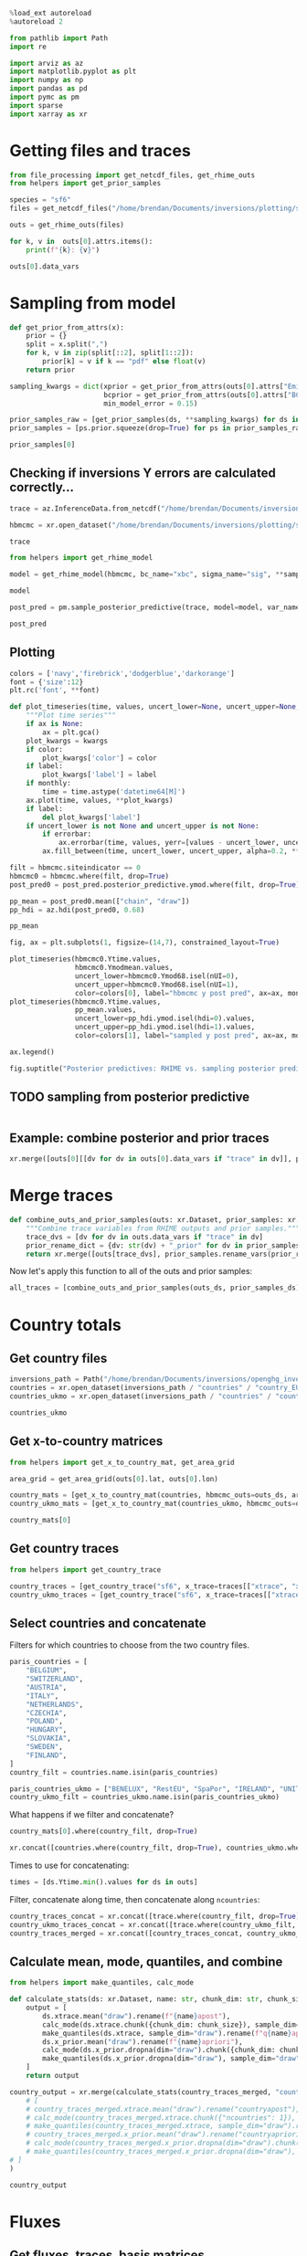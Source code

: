 #+property: header-args:jupyter-python :kernel pymc_venv :session py

#+BEGIN_SRC jupyter-python
  %load_ext autoreload
  %autoreload 2
#+END_SRC

#+RESULTS:

#+begin_src jupyter-python :tangle final1.py
from pathlib import Path
import re

import arviz as az
import matplotlib.pyplot as plt
import numpy as np
import pandas as pd
import pymc as pm
import sparse
import xarray as xr
#+end_src

#+RESULTS:

* Getting files and traces
  :PROPERTIES:
  :CUSTOM_ID: getting-files-and-traces
  :END:

#+BEGIN_SRC jupyter-python :tangle final1.py
  from file_processing import get_netcdf_files, get_rhime_outs
  from helpers import get_prior_samples
#+END_SRC

#+RESULTS:


#+BEGIN_SRC jupyter-python :tangle final1.py
  species = "sf6"
  files = get_netcdf_files("/home/brendan/Documents/inversions/plotting/sf6_best", filename_search="SF6")
#+END_SRC

#+RESULTS:

#+begin_src jupyter-python :tangle final1.py
  outs = get_rhime_outs(files)
#+end_src
#+RESULTS:


#+BEGIN_SRC jupyter-python
for k, v in  outs[0].attrs.items():
    print(f"{k}: {v}")
#+END_SRC

#+RESULTS:
#+begin_example
Start date: 2020-06-01
End date: 2020-07-01
Latent sampler: mc.nuts.NUTS
Hyper sampler: licer.Slice o
Burn in: 10000
Tuning steps: 10000
Number of chains: 4
Error for each site: True
Emissions Prior: pdf,truncatednormal,mu,-1706.68549918,sigma,41.34586525,lower,0.0
Model error Prior: pdf,uniform,lower,0.1,upper,1.0
BCs Prior: pdf,truncatednormal,mu,1.0,sigma,0.03,lower,0.0
Creator: bm13805
Date created: 2024-01-09 10:33:53.036470
Convergence: Passed
Repository version:
#+end_example

#+begin_src jupyter-python
outs[0].data_vars
#+end_src

#+RESULTS:
#+begin_example
Data variables:
    Yobs               (nmeasure) float64 10.39 10.4 10.37 ... 10.52 10.45 10.47
    Yerror             (nmeasure) float64 0.01388 0.01388 ... 0.01196 0.01196
    Ytime              (nmeasure) datetime64[ns] ...
    Yapriori           (nmeasure) float64 ...
    Ymodmean           (nmeasure) float64 ...
    Ymodmedian         (nmeasure) float64 ...
    Ymodmode           (nmeasure) float64 ...
    Yoffmean           (nmeasure) float64 ...
    Yoffmedian         (nmeasure) float64 ...
    Yoffmode           (nmeasure) float64 ...
    YaprioriBC         (nmeasure) float64 ...
    YmodmeanBC         (nmeasure) float64 ...
    YmodmedianBC       (nmeasure) float64 ...
    YmodmodeBC         (nmeasure) float64 ...
    xtrace             (draw, nparam) float64 0.3304 2.478 ... 0.002075 0.8178
    bctrace            (draw, nBC) float64 0.9928 0.9858 0.9933 ... 0.9948 1.01
    sigtrace           (draw, nsigma_site, nsigma_time) float64 0.7495 ... 0....
    siteindicator      (nmeasure) float64 0.0 0.0 0.0 0.0 ... 7.0 7.0 7.0 7.0
    sigmafreqindex     (nmeasure) int64 0 0 0 0 0 0 0 0 0 ... 2 2 2 2 2 2 2 3 3
    sitenames          (nsite) <U3 ...
    sitelons           (nsite) float64 ...
    sitelats           (nsite) float64 ...
    fluxapriori        (lat, lon) float32 ...
    fluxmode           (lat, lon) float64 ...
    scalingmean        (lat, lon) float64 ...
    scalingmode        (lat, lon) float64 ...
    basisfunctions     (lat, lon) float64 ...
    countrymean        (countrynames) float64 ...
    countrymedian      (countrynames) float64 ...
    countrymode        (countrynames) float64 ...
    countrysd          (countrynames) float64 ...
    countryapriori     (countrynames) float64 ...
    countrydefinition  (lat, lon) int32 ...
    xsensitivity       (nmeasure, nparam) float64 0.0001285 ... 9.856e-06
    bcsensitivity      (nmeasure, nBC) float64 1.391 0.0 0.0 ... 0.0 0.0 7.803
#+end_example

* Sampling from model

#+BEGIN_SRC jupyter-python :tangle final1.py
  def get_prior_from_attrs(x):
      prior = {}
      split = x.split(",")
      for k, v in zip(split[::2], split[1::2]):
          prior[k] = v if k == "pdf" else float(v)
      return prior
#+END_SRC

#+RESULTS:

#+BEGIN_SRC jupyter-python :tangle final1.py
  sampling_kwargs = dict(xprior = get_prior_from_attrs(outs[0].attrs["Emissions Prior"]),
                         bcprior = get_prior_from_attrs(outs[0].attrs["BCs Prior"]),
                         min_model_error = 0.15)
#+END_SRC

#+RESULTS:

#+BEGIN_SRC jupyter-python :async yes :tangle final1.py
  prior_samples_raw = [get_prior_samples(ds, **sampling_kwargs) for ds in outs]
  prior_samples = [ps.prior.squeeze(drop=True) for ps in prior_samples_raw]
#+END_SRC

#+RESULTS:
#+begin_example
Sampling: [bc, sigma, x, ymod, ymodbc]
Sampling: [bc, sigma, x, ymod, ymodbc]
Sampling: [bc, sigma, x, ymod, ymodbc]
Sampling: [bc, sigma, x, ymod, ymodbc]
Sampling: [bc, sigma, x, ymod, ymodbc]
Sampling: [bc, sigma, x, ymod, ymodbc]
Sampling: [bc, sigma, x, ymod, ymodbc]
Sampling: [bc, sigma, x, ymod, ymodbc]
Sampling: [bc, sigma, x, ymod, ymodbc]
Sampling: [bc, sigma, x, ymod, ymodbc]
Sampling: [bc, sigma, x, ymod, ymodbc]
#+end_example

#+BEGIN_SRC jupyter-python
  prior_samples[0]
#+END_SRC

#+RESULTS:
#+begin_example
<xarray.Dataset>
Dimensions:      (draw: 1000, nparam: 97, nmeasure: 877, nBC: 16,
                  nsigma_site: 8, nsigma_time: 4)
Coordinates:
  ,* draw         (draw) int64 0 1 2 3 4 5 6 7 ... 993 994 995 996 997 998 999
  ,* nparam       (nparam) int64 0 1 2 3 4 5 6 7 8 ... 88 89 90 91 92 93 94 95 96
  ,* nmeasure     (nmeasure) int64 0 1 2 3 4 5 6 ... 870 871 872 873 874 875 876
  ,* nBC          (nBC) int64 0 1 2 3 4 5 6 7 8 9 10 11 12 13 14 15
  ,* nsigma_site  (nsigma_site) int64 0 1 2 3 4 5 6 7
  ,* nsigma_time  (nsigma_time) int64 0 1 2 3
Data variables:
    x            (draw, nparam) float64 0.2698 0.2837 0.7137 ... 0.5792 0.826
    ymod         (draw, nmeasure) float64 10.13 9.938 10.19 ... 10.43 10.02
    bc           (draw, nBC) float64 1.024 0.9837 1.02 ... 0.9767 1.001 0.9635
    sigma        (draw, nsigma_site, nsigma_time) float64 0.706 0.26 ... 0.859
    ymodbc       (draw, nmeasure) float64 10.16 10.15 10.21 ... 9.846 10.18
Attributes:
    created_at:                 2024-01-22T09:34:58.660486
    arviz_version:              0.16.1
    inference_library:          pymc
    inference_library_version:  5.10.0
#+end_example


** Checking if inversions Y errors are calculated correctly...
  :PROPERTIES:
  :CUSTOM_ID: checking-if-inversions-y-errors-are-calculated-correctly
  :END:

#+BEGIN_SRC jupyter-python
  trace = az.InferenceData.from_netcdf("/home/brendan/Documents/inversions/plotting/sf6_best/trace_hbmcmc_output_2020-06-01.nc")
#+END_SRC

#+RESULTS:

#+BEGIN_SRC jupyter-python
  hbmcmc = xr.open_dataset("/home/brendan/Documents/inversions/plotting/sf6_best/SF6_EUROPE_hbmcmc_output_2020-06-01.nc")
#+END_SRC

#+RESULTS:

#+BEGIN_SRC jupyter-python
  trace
#+END_SRC

#+RESULTS:
: Inference data with groups:
: 	> posterior
: 	> log_likelihood
: 	> sample_stats
: 	> observed_data

#+BEGIN_SRC jupyter-python
  from helpers import get_rhime_model
#+END_SRC

#+RESULTS:

#+BEGIN_SRC jupyter-python
  model = get_rhime_model(hbmcmc, bc_name="xbc", sigma_name="sig", **sampling_kwargs)
#+END_SRC

#+RESULTS:

#+BEGIN_SRC jupyter-python
  model
#+END_SRC

#+RESULTS:
#+begin_export latex
$$
            \begin{array}{rcl}
            \text{x} &\sim & \operatorname{TruncatedNormal}(-1.71e+03,~41.3,~0,~inf)\\\text{xbc} &\sim & \operatorname{TruncatedNormal}(1,~0.03,~0,~inf)\\\text{sig} &\sim & \operatorname{Uniform}(0.1,~1)\\\text{ymodbc} &\sim & \operatorname{Normal}(f(\text{xbc}),~f(\text{sig},~\text{x}))\\\text{ymod} &\sim & \operatorname{Normal}(f(\text{x},~\text{xbc}),~f(\text{sig},~\text{x}))
            \end{array}
            $$
#+end_export


#+BEGIN_SRC jupyter-python :async yes
  post_pred = pm.sample_posterior_predictive(trace, model=model, var_names=["ymodbc", "ymod"])
#+END_SRC

#+RESULTS:
:RESULTS:
: Sampling: [ymod, ymodbc]
: <IPython.core.display.HTML object>
: <IPython.core.display.HTML object>
:END:

#+BEGIN_SRC jupyter-python
  post_pred
#+END_SRC

#+RESULTS:
: Inference data with groups:
: 	> posterior_predictive

** Plotting
   :PROPERTIES:
   :CUSTOM_ID: plotting
   :END:

#+BEGIN_SRC jupyter-python
  colors = ['navy','firebrick','dodgerblue','darkorange']
  font = {'size':12}
  plt.rc('font', **font)
#+END_SRC

#+RESULTS:

#+BEGIN_SRC jupyter-python
  def plot_timeseries(time, values, uncert_lower=None, uncert_upper=None, color=None, label=None, ax=None, monthly=True, errorbar=True, **kwargs):
      """Plot time series"""
      if ax is None:
          ax = plt.gca()
      plot_kwargs = kwargs
      if color:
          plot_kwargs['color'] = color
      if label:
          plot_kwargs['label'] = label
      if monthly:
          time = time.astype('datetime64[M]')
      ax.plot(time, values, **plot_kwargs)
      if label:
          del plot_kwargs['label']
      if uncert_lower is not None and uncert_upper is not None:
          if errorbar:
              ax.errorbar(time, values, yerr=[values - uncert_lower, uncert_upper - values], marker='o', alpha=0.6, **plot_kwargs)
          ax.fill_between(time, uncert_lower, uncert_upper, alpha=0.2, **plot_kwargs)
#+END_SRC

#+RESULTS:

#+BEGIN_SRC jupyter-python
  filt = hbmcmc.siteindicator == 0
  hbmcmc0 = hbmcmc.where(filt, drop=True)
  post_pred0 = post_pred.posterior_predictive.ymod.where(filt, drop=True)
#+END_SRC

#+RESULTS:

#+BEGIN_SRC jupyter-python
  pp_mean = post_pred0.mean(["chain", "draw"])
  pp_hdi = az.hdi(post_pred0, 0.68)
#+END_SRC

#+RESULTS:

#+BEGIN_SRC jupyter-python
  pp_mean
#+END_SRC

#+RESULTS:
#+begin_example
<xarray.DataArray 'ymod' (nmeasure: 180)>
array([10.42254861, 10.43379036, 10.43020523, 10.43241513, 10.42616951,
       10.41934813, 10.41899307, 10.42727969, 10.46678644, 10.44538824,
       10.45249775, 10.44319071, 10.44459472, 10.4509421 , 10.4308287 ,
       10.42625893, 10.42749069, 10.42692864, 10.44163816, 10.43398267,
       10.43363096, 10.44008081, 10.44105546, 10.43027318, 10.43252076,
       10.43567825, 10.42932216, 10.43207578, 10.43377744, 10.43396595,
       10.43572657, 10.43393851, 10.44230718, 10.44040444, 10.43734199,
       10.42891949, 10.42747058, 10.45725672, 10.43619904, 10.43564415,
       10.43448175, 10.43445229, 10.4333969 , 10.46414208, 10.4371541 ,
       10.43709024, 10.44144245, 10.42754776, 10.42865415, 10.43603475,
       10.43873128, 10.45407569, 10.47854705, 10.47564972, 10.46622215,
       10.4506168 , 10.459006  , 10.46461614, 10.46430858, 10.43298232,
       10.42129509, 10.42957069, 10.4300716 , 10.43837966, 10.44769284,
       10.45468273, 10.44908527, 10.44884619, 10.462096  , 10.46040144,
       10.45618084, 10.53564069, 10.69182477, 10.70608538, 10.7091179 ,
       10.60603162, 10.61072666, 10.6045714 , 10.5387145 , 10.55461373,
       10.62724583, 10.6322111 , 10.62017127, 10.61584488, 10.59434896,
       10.60155535, 10.62865679, 10.60463518, 10.54704447, 10.53470192,
       10.53209276, 10.53874986, 10.56262081, 10.5330626 , 10.50951979,
       10.4908203 , 10.50336947, 10.51860209, 10.50829289, 10.50985262,
       10.49464768, 10.48931692, 10.4933549 , 10.49157322, 10.4665395 ,
       10.46860347, 10.48653176, 10.51191951, 10.52597323, 10.53751073,
       10.54473716, 10.5547454 , 10.50545231, 10.48012788, 10.4773272 ,
       10.4833808 , 10.47216384, 10.49032321, 10.49453751, 10.5049127 ,
       10.52935503, 10.49681638, 10.48055419, 10.4663577 , 10.45928109,
       10.45803309, 10.45861323, 10.48281064, 10.47687809, 10.47479184,
       10.48172136, 10.4842709 , 10.48675755, 10.49829732, 10.4946354 ,
       10.48682464, 10.50431225, 10.50433925, 10.50724336, 10.52526323,
       10.53081989, 10.52927331, 10.57482366, 10.59899635, 10.5161965 ,
       10.50967829, 10.51547648, 10.58352713, 10.66275829, 10.6615505 ,
       10.67556385, 10.68133379, 10.67446453, 10.68224354, 10.62975786,
       10.59133363, 10.47750268, 10.49888259, 10.48546821, 10.48165904,
       10.45973408, 10.46228844, 10.47787085, 10.48796482, 10.49013635,
       10.4851585 , 10.47274651, 10.46919343, 10.47276421, 10.46229211,
       10.45813124, 10.46353432, 10.47256112, 10.48057001, 10.49302762,
       10.49643703, 10.48277598, 10.47179261, 10.47057853, 10.46123437])
Coordinates:
  ,* nmeasure    (nmeasure) int64 0 1 2 3 4 5 6 7 ... 173 174 175 176 177 178 179
    measurenum  (nmeasure) int64 0 1 2 3 4 5 6 7 ... 173 174 175 176 177 178 179
#+end_example

#+BEGIN_SRC jupyter-python
  fig, ax = plt.subplots(1, figsize=(14,7), constrained_layout=True)

  plot_timeseries(hbmcmc0.Ytime.values,
                  hbmcmc0.Ymodmean.values,
                  uncert_lower=hbmcmc0.Ymod68.isel(nUI=0),
                  uncert_upper=hbmcmc0.Ymod68.isel(nUI=1),
                  color=colors[0], label="hbmcmc y post pred", ax=ax, monthly=False, errorbar=False)
  plot_timeseries(hbmcmc0.Ytime.values,
                  pp_mean.values,
                  uncert_lower=pp_hdi.ymod.isel(hdi=0).values,
                  uncert_upper=pp_hdi.ymod.isel(hdi=1).values,
                  color=colors[1], label="sampled y post pred", ax=ax, monthly=False, errorbar=False)
                          
  ax.legend()

  fig.suptitle("Posterior predictives: RHIME vs. sampling posterior predictive")
#+END_SRC

#+RESULTS:
:RESULTS:
: Text(0.5, 0.98, 'Posterior predictives: RHIME vs. sampling posterior predictive')
[[file:./.ob-jupyter/dd377902496beb390157665ddeaedcec22630bbb.png]]
:END:

** TODO sampling from posterior predictive
#+begin_src jupyter-python

#+end_src
** Example: combine posterior and prior traces

#+begin_src jupyter-python
xr.merge([outs[0][[dv for dv in outs[0].data_vars if "trace" in dv]], prior_samples[0].rename_vars({dv: str(dv) + "_prior" for dv in prior_samples[0].data_vars})])
#+end_src

#+RESULTS:
#+begin_example
<xarray.Dataset>
Dimensions:       (draw: 10000, nBC: 16, nsigma_time: 4, nsigma_site: 8,
                   nparam: 97, nmeasure: 877)
Coordinates:
  ,* draw          (draw) int64 0 1 2 3 4 5 6 ... 9994 9995 9996 9997 9998 9999
  ,* nBC           (nBC) int64 0 1 2 3 4 5 6 7 8 9 10 11 12 13 14 15
  ,* nsigma_time   (nsigma_time) int64 0 1 2 3
  ,* nsigma_site   (nsigma_site) int64 0 1 2 3 4 5 6 7
  ,* nparam        (nparam) int64 0 1 2 3 4 5 6 7 8 ... 89 90 91 92 93 94 95 96
  ,* nmeasure      (nmeasure) int64 0 1 2 3 4 5 6 ... 870 871 872 873 874 875 876
Data variables:
    xtrace        (draw, nparam) float64 ...
    bctrace       (draw, nBC) float64 ...
    sigtrace      (draw, nsigma_site, nsigma_time) float64 ...
    x_prior       (draw, nparam) float64 0.2698 0.2837 0.7137 ... nan nan nan
    ymod_prior    (draw, nmeasure) float64 10.13 9.938 10.19 ... nan nan nan
    bc_prior      (draw, nBC) float64 1.024 0.9837 1.02 1.046 ... nan nan nan
    sigma_prior   (draw, nsigma_site, nsigma_time) float64 0.706 0.26 ... nan
    ymodbc_prior  (draw, nmeasure) float64 10.16 10.15 10.21 ... nan nan nan
Attributes: (12/15)
    Start date:           2020-06-01
    End date:             2020-07-01
    Latent sampler:       mc.nuts.NUTS
    Hyper sampler:        licer.Slice o
    Burn in:              10000
    Tuning steps:         10000
    ...                   ...
    Model error Prior:    pdf,uniform,lower,0.1,upper,1.0
    BCs Prior:            pdf,truncatednormal,mu,1.0,sigma,0.03,lower,0.0
    Creator:              bm13805
    Date created:         2024-01-09 10:33:53.036470
    Convergence:          Passed
    Repository version:
#+end_example

* Merge traces
#+begin_src jupyter-python :tangle final1.py
def combine_outs_and_prior_samples(outs: xr.Dataset, prior_samples: xr.Dataset) -> xr.Dataset:
    """Combine trace variables from RHIME outputs and prior samples."""
    trace_dvs = [dv for dv in outs.data_vars if "trace" in dv]
    prior_rename_dict = {dv: str(dv) + "_prior" for dv in prior_samples.data_vars}
    return xr.merge([outs[trace_dvs], prior_samples.rename_vars(prior_rename_dict)])
#+end_src

#+RESULTS:
NOTE: there are far more samples in the RHIME output traces, so this might use more memory than necessary...


Now let's apply this function to all of the outs and prior samples:
#+begin_src jupyter-python :tangle final1.py
all_traces = [combine_outs_and_prior_samples(outs_ds, prior_samples_ds) for outs_ds, prior_samples_ds in zip(outs, prior_samples)]
#+end_src

#+RESULTS:

* Country totals

** Get country files
#+begin_src jupyter-python :tangle final1.py
inversions_path = Path("/home/brendan/Documents/inversions/openghg_inversions/")
countries = xr.open_dataset(inversions_path / "countries" / "country_EUROPE.nc")
countries_ukmo = xr.open_dataset(inversions_path / "countries" / "country-ukmo_EUROPE.nc")
#+end_src

#+RESULTS:

#+begin_src jupyter-python
countries_ukmo
#+end_src

#+RESULTS:
: <xarray.Dataset>
: Dimensions:  (lon: 391, lat: 293, ncountries: 20)
: Coordinates:
:   * lon      (lon) float32 -97.9 -97.55 -97.2 -96.84 ... 38.32 38.68 39.03 39.38
:   * lat      (lat) float32 10.73 10.96 11.2 11.43 ... 78.36 78.59 78.82 79.06
: Dimensions without coordinates: ncountries
: Data variables:
:     name     (ncountries) <U14 ...
:     country  (lat, lon) int32 ...

** Get x-to-country matrices
#+begin_src jupyter-python :async yes :tangle final1.py
from helpers import get_x_to_country_mat, get_area_grid

area_grid = get_area_grid(outs[0].lat, outs[0].lon)

country_mats = [get_x_to_country_mat(countries, hbmcmc_outs=outs_ds, area_grid=area_grid, basis_cat_dim="nparam") for outs_ds in outs]
country_ukmo_mats = [get_x_to_country_mat(countries_ukmo, hbmcmc_outs=outs_ds, area_grid=area_grid, basis_cat_dim="nparam") for outs_ds in outs]
#+end_src

#+RESULTS:

#+begin_src jupyter-python
country_mats[0]
#+end_src

#+RESULTS:
#+begin_example
<xarray.DataArray (ncountries: 104, nparam: 97)>
array([[1.26864295e-03, 1.66419634e-03, 0.00000000e+00, ...,
        5.31429429e-04, 1.33350244e-04, 9.77955867e-05],
       [3.06981430e-04, 0.00000000e+00, 0.00000000e+00, ...,
        0.00000000e+00, 0.00000000e+00, 0.00000000e+00],
       [0.00000000e+00, 0.00000000e+00, 0.00000000e+00, ...,
        0.00000000e+00, 0.00000000e+00, 0.00000000e+00],
       ...,
       [0.00000000e+00, 0.00000000e+00, 0.00000000e+00, ...,
        0.00000000e+00, 0.00000000e+00, 0.00000000e+00],
       [0.00000000e+00, 0.00000000e+00, 0.00000000e+00, ...,
        0.00000000e+00, 0.00000000e+00, 0.00000000e+00],
       [0.00000000e+00, 0.00000000e+00, 0.00000000e+00, ...,
        0.00000000e+00, 0.00000000e+00, 0.00000000e+00]])
Coordinates:
    country  (ncountries) <U52 'OCEAN' 'VENEZUELA' ... 'ALGERIA' 'ALBANIA'
  ,* nparam   (nparam) int64 0 1 2 3 4 5 6 7 8 9 ... 88 89 90 91 92 93 94 95 96
Dimensions without coordinates: ncountries
#+end_example

** Get country traces
#+begin_src jupyter-python :async yes :tangle final1.py
from helpers import get_country_trace

country_traces = [get_country_trace("sf6", x_trace=traces[["xtrace", "x_prior"]], x_to_country=mat) for traces, mat in zip(all_traces, country_mats)]
country_ukmo_traces = [get_country_trace("sf6", x_trace=traces[["xtrace", "x_prior"]], x_to_country=mat) for traces, mat in zip(all_traces, country_ukmo_mats)]
#+end_src

#+RESULTS:
:RESULTS:
# [goto error]
: ---------------------------------------------------------------------------
: NameError                                 Traceback (most recent call last)
: Cell In[62], line 3
:       1 from helpers import get_country_trace
: ----> 3 country_traces = [get_country_trace("sf6", x_trace=traces[["xtrace", "x_prior"]], x_to_country=mat) for traces, mat in zip(all_traces, country_mats)]
:       4 country_ukmo_traces = [get_country_trace("sf6", x_trace=traces[["xtrace", "x_prior"]], x_to_country=mat) for traces, mat in zip(all_traces, country_ukmo_mats)]
:
: NameError: name 'all_traces' is not defined
:END:

** Select countries and concatenate
Filters for which countries to choose from the two country files.
#+begin_src jupyter-python :tangle final1.py
paris_countries = [
    "BELGIUM",
    "SWITZERLAND",
    "AUSTRIA",
    "ITALY",
    "NETHERLANDS",
    "CZECHIA",
    "POLAND",
    "HUNGARY",
    "SLOVAKIA",
    "SWEDEN",
    "FINLAND",
]
country_filt = countries.name.isin(paris_countries)

paris_countries_ukmo = ["BENELUX", "RestEU", "SpaPor", "IRELAND", "UNITED KINGDOM", "FRANCE", "GERMANY", "DENMARK", "NORWAY"]
country_ukmo_filt = countries_ukmo.name.isin(paris_countries_ukmo)
#+end_src

#+RESULTS:

What happens if we filter and concatenate?

#+begin_src jupyter-python
country_mats[0].where(country_filt, drop=True)
#+end_src

#+RESULTS:
#+begin_example
<xarray.DataArray (ncountries: 11, nparam: 97)>
array([[0.00000000e+00, 0.00000000e+00, 0.00000000e+00, ...,
        0.00000000e+00, 0.00000000e+00, 0.00000000e+00],
       [0.00000000e+00, 0.00000000e+00, 0.00000000e+00, ...,
        0.00000000e+00, 0.00000000e+00, 3.02281239e-05],
       [0.00000000e+00, 0.00000000e+00, 0.00000000e+00, ...,
        0.00000000e+00, 0.00000000e+00, 0.00000000e+00],
       ...,
       [0.00000000e+00, 0.00000000e+00, 0.00000000e+00, ...,
        0.00000000e+00, 0.00000000e+00, 0.00000000e+00],
       [0.00000000e+00, 0.00000000e+00, 0.00000000e+00, ...,
        0.00000000e+00, 0.00000000e+00, 0.00000000e+00],
       [0.00000000e+00, 0.00000000e+00, 0.00000000e+00, ...,
        0.00000000e+00, 0.00000000e+00, 0.00000000e+00]])
Coordinates:
    country  (ncountries) <U52 'SWITZERLAND' 'SWEDEN' ... 'BELGIUM' 'AUSTRIA'
  ,* nparam   (nparam) int64 0 1 2 3 4 5 6 7 8 9 ... 88 89 90 91 92 93 94 95 96
Dimensions without coordinates: ncountries
#+end_example

#+begin_src jupyter-python
xr.concat([countries.where(country_filt, drop=True), countries_ukmo.where(country_ukmo_filt, drop=True)], dim="ncountries")
#+end_src

#+RESULTS:
#+begin_example
<xarray.Dataset>
Dimensions:  (lat: 293, lon: 391, ncountries: 20)
Coordinates:
  ,* lat      (lat) float32 10.73 10.96 11.2 11.43 ... 78.36 78.59 78.82 79.06
  ,* lon      (lon) float32 -97.9 -97.55 -97.2 -96.84 ... 38.32 38.68 39.03 39.38
Dimensions without coordinates: ncountries
Data variables:
    country  (lat, lon, ncountries) float64 0.0 0.0 0.0 0.0 ... 0.0 0.0 0.0 0.0
    name     (ncountries) object 'SWITZERLAND' 'SWEDEN' ... 'UNITED KINGDOM'
Attributes:
    title:     Grid of country extent across EUROPE domain
    author:    File created by ag12733
    database:  Natural_Earth database with scale 1:50m used to create this fi...
    extent:    Domain beween latitude 10.7290000916 - 79.0569992065, longitud...
#+end_example

Times to use for concatenating:
#+begin_src jupyter-python :tangle final1.py
times = [ds.Ytime.min().values for ds in outs]
#+end_src

#+RESULTS:

Filter, concatenate along time, then concatenate along ~ncountries~:
#+begin_src jupyter-python :async yes :tangle final1.py
country_traces_concat = xr.concat([trace.where(country_filt, drop=True).expand_dims({"time": [time]}) for trace, time in zip(country_traces, times)], dim="time")
country_ukmo_traces_concat = xr.concat([trace.where(country_ukmo_filt, drop=True).expand_dims({"time": [time]}) for trace, time in zip(country_ukmo_traces, times)], dim="time")
country_traces_merged = xr.concat([country_traces_concat, country_ukmo_traces_concat], dim="ncountries")
#+end_src

#+RESULTS:


** Calculate mean, mode, quantiles, and combine

#+begin_src jupyter-python :async yes :tangle final1.py
from helpers import make_quantiles, calc_mode

def calculate_stats(ds: xr.Dataset, name: str, chunk_dim: str, chunk_size: int = 10) -> xr.Dataset:
    output = [
        ds.xtrace.mean("draw").rename(f"{name}apost"),
        calc_mode(ds.xtrace.chunk({chunk_dim: chunk_size}), sample_dim="draw").compute().rename(f"{name}apost_mode"),
        make_quantiles(ds.xtrace, sample_dim="draw").rename(f"q{name}apost"),
        ds.x_prior.mean("draw").rename(f"{name}apriori"),
        calc_mode(ds.x_prior.dropna(dim="draw").chunk({chunk_dim: chunk_size}), sample_dim="draw").compute().rename(f"{name}apriori_mode"),
        make_quantiles(ds.x_prior.dropna(dim="draw"), sample_dim="draw").rename(f"q{name}apriori"),
    ]
    return output

country_output = xr.merge(calculate_stats(country_traces_merged, "country", "ncountries", 1)
    # [
    # country_traces_merged.xtrace.mean("draw").rename("countryapost"),
    # calc_mode(country_traces_merged.xtrace.chunk({"ncountries": 1}), sample_dim="draw").compute().rename("countryapost_mode"),
    # make_quantiles(country_traces_merged.xtrace, sample_dim="draw").rename("qcountryapost"),
    # country_traces_merged.x_prior.mean("draw").rename("countryapriori"),
    # calc_mode(country_traces_merged.x_prior.dropna(dim="draw").chunk({"ncountries": 1}), sample_dim="draw").compute().rename("countryapriori_mode"),
    # make_quantiles(country_traces_merged.x_prior.dropna(dim="draw"), sample_dim="draw").rename("qcountryapriori"),
# ]
)
#+end_src

#+RESULTS:

#+begin_src jupyter-python
country_output
#+end_src

#+RESULTS:
#+begin_example
<xarray.Dataset>
Dimensions:              (time: 11, ncountries: 20, probs: 4)
Coordinates:
  ,* time                 (time) datetime64[ns] 2020-06-01 ... 2021-04-01
    country              (ncountries) <U52 'SWITZERLAND' ... 'UNITED KINGDOM'
  ,* probs                (probs) float64 0.025 0.159 0.841 0.975
Dimensions without coordinates: ncountries
Data variables:
    countryapost         (time, ncountries) float64 5.118e+06 ... 1.657e+07
    countryapost_mode    (time, ncountries) float64 4.211e+06 ... 1.576e+07
    qcountryapost        (probs, time, ncountries) float64 1.478e+06 ... 2.28...
    countryapriori       (time, ncountries) float64 5.328e+06 ... 2.798e+07
    countryapriori_mode  (time, ncountries) float64 3.056e+06 ... 2.473e+07
    qcountryapriori      (probs, time, ncountries) float64 9.837e+05 ... 4.27...
#+end_example

* Fluxes

** Get fluxes, traces, basis matrices
#+begin_src jupyter-python :async yes :tangle final1.py
from helpers import get_xr_dummies, sparse_xr_dot

fluxes = [ds.fluxapriori for ds in outs]
basis_mats = [get_xr_dummies(ds.basisfunctions, cat_dim="nparam") for ds in outs]
traces = [trace[["xtrace", "x_prior"]] for trace in all_traces]
#+end_src

#+RESULTS:

** Option 1: concatenate by time, then calculate
#+begin_src jupyter-python :async yes
big_flux = xr.concat([flux.expand_dims({"time": [time]}) for flux, time in zip(fluxes, times)], dim="time")
big_trace = xr.concat([trace.expand_dims({"time": [time]}) for trace, time in zip(traces, times)], dim="time")
big_mat =  xr.concat([mat.expand_dims({"time": [time]}) for mat, time in zip(basis_mats, times)], dim="time")
#+end_src

#+RESULTS:

#+begin_src jupyter-python
country_traces_merged.x_prior.dropna("draw")
#+end_src

#+RESULTS:
#+begin_example
<xarray.DataArray 'x_prior' (time: 11, ncountries: 20, draw: 1000)>
array([[[5.95659523e+06, 1.22424559e+06, 4.14033914e+06, ...,
         3.87380812e+06, 6.88430962e+06, 1.14940891e+07],
        [2.86601844e+06, 2.55800643e+06, 1.66966587e+06, ...,
         1.34725138e+06, 3.53267102e+06, 8.27858279e+05],
        [9.34086308e+05, 2.07387438e+05, 3.54443834e+05, ...,
         5.63844042e+05, 2.91500646e+05, 2.23536646e+06],
        ...,
        [2.74915605e+07, 1.79112287e+07, 1.86589663e+07, ...,
         1.46320878e+07, 5.45173518e+06, 1.74099518e+07],
        [3.46998466e+06, 1.34900990e+06, 2.61891334e+06, ...,
         4.16185254e+06, 1.11864243e+07, 2.67496194e+06],
        [3.10516707e+07, 3.26319017e+07, 3.02851439e+07, ...,
         2.60732882e+07, 2.97760787e+07, 1.98419968e+07]],

       [[2.14210663e+06, 2.71155157e+06, 8.23611006e+06, ...,
         6.60873215e+06, 6.34914998e+06, 3.86433197e+06],
        [3.17699633e+05, 1.22564989e+06, 1.43773538e+06, ...,
         1.22576180e+05, 6.28982911e+05, 1.69525284e+06],
        [1.01475925e+05, 3.04176704e+05, 1.84304614e+05, ...,
         1.34274726e+06, 3.23431346e+05, 3.77945827e+05],
...
        [3.96868155e+06, 2.35125471e+07, 1.85027045e+07, ...,
         7.32773881e+05, 8.64109530e+07, 1.34242285e+07],
        [1.48142526e+06, 2.09597782e+06, 1.80891574e+06, ...,
         2.72474969e+06, 6.88875850e+06, 2.49257388e+05],
        [2.31695268e+07, 2.50544116e+07, 2.07762681e+07, ...,
         3.14615425e+07, 4.69797965e+07, 2.79635901e+07]],

       [[7.97013353e+06, 1.03080007e+07, 2.39029897e+06, ...,
         5.19150931e+06, 6.34158325e+05, 1.43693767e+06],
        [1.99927025e+06, 8.59300318e+05, 6.78194646e+05, ...,
         1.80366596e+06, 1.70939938e+06, 1.34710682e+06],
        [4.00199666e+05, 3.84996209e+05, 2.12722319e+05, ...,
         2.88769416e+06, 2.83659085e+05, 6.04579824e+04],
        ...,
        [3.10184751e+07, 7.95858422e+07, 6.26345017e+05, ...,
         4.45098791e+07, 1.12879634e+07, 9.07126493e+03],
        [6.19784278e+06, 1.83706065e+06, 1.93851538e+06, ...,
         4.29963387e+06, 1.66218218e+06, 2.10044590e+06],
        [3.45226362e+07, 3.40558499e+07, 2.76307991e+07, ...,
         3.84077657e+07, 2.68134008e+07, 2.16398539e+07]]])
Coordinates:
  ,* time     (time) datetime64[ns] 2020-06-01 2020-07-01 ... 2021-04-01
    country  (ncountries) <U52 'SWITZERLAND' 'SWEDEN' ... 'UNITED KINGDOM'
  ,* draw     (draw) int64 0 1 2 3 4 5 6 7 8 ... 992 993 994 995 996 997 998 999
Dimensions without coordinates: ncountries
#+end_example

#+begin_src jupyter-python
flux_stats = calculate_stats(big_trace, "flux", "nparam")
#+end_src

#+RESULTS:
:RESULTS:
# [goto error]
#+begin_example
---------------------------------------------------------------------------
IndexError                                Traceback (most recent call last)
Cell In[89], line 1
----> 1 flux_stats = calculate_stats(big_trace, "flux", "nparam")

Cell In[84], line 10, in calculate_stats(ds, name, chunk_dim, chunk_size)
      3 def calculate_stats(ds: xr.Dataset, name: str, chunk_dim: str, chunk_size: int = 10) -> xr.Dataset:
      4     output = [
      5         ds.xtrace.mean("draw").rename(f"{name}apost"),
      6         calc_mode(ds.xtrace.chunk({chunk_dim: chunk_size}), sample_dim="draw").compute().rename(f"{name}apost_mode"),
      7         make_quantiles(ds.xtrace, sample_dim="draw").rename(f"q{name}apost"),
      8         ds.x_prior.mean("draw").rename(f"{name}apriori"),
      9         calc_mode(ds.x_prior.dropna(dim="draw").chunk({chunk_dim: chunk_size}), sample_dim="draw").compute().rename(f"{name}apriori_mode"),
---> 10         make_quantiles(ds.x_prior.dropna(dim="draw"), sample_dim="draw").rename(f"q{name}apriori"),
     11     ]
     12     return output

File ~/Documents/acrg/acrg/paris_formatting/helpers.py:148, in make_quantiles(da, probs, sample_dim)
    145     qs = np.moveaxis(qs, 0, -1)
    146     return qs
--> 148 result = xr.apply_ufunc(func, da, probs_da, input_core_dims=[[sample_dim], []])
    149 return result.transpose("probs", ...)

File ~/Documents/inversions/.pymc_venv/lib/python3.10/site-packages/xarray/core/computation.py:1266, in apply_ufunc(func, input_core_dims, output_core_dims, exclude_dims, vectorize, join, dataset_join, dataset_fill_value, keep_attrs, kwargs, dask, output_dtypes, output_sizes, meta, dask_gufunc_kwargs, on_missing_core_dim, *args)
   1264 # feed DataArray apply_variable_ufunc through apply_dataarray_vfunc
   1265 elif any(isinstance(a, DataArray) for a in args):
-> 1266     return apply_dataarray_vfunc(
   1267         variables_vfunc,
   1268         *args,
   1269         signature=signature,
   1270         join=join,
   1271         exclude_dims=exclude_dims,
   1272         keep_attrs=keep_attrs,
   1273     )
   1274 # feed Variables directly through apply_variable_ufunc
   1275 elif any(isinstance(a, Variable) for a in args):

File ~/Documents/inversions/.pymc_venv/lib/python3.10/site-packages/xarray/core/computation.py:314, in apply_dataarray_vfunc(func, signature, join, exclude_dims, keep_attrs, *args)
    309 result_coords, result_indexes = build_output_coords_and_indexes(
    310     args, signature, exclude_dims, combine_attrs=keep_attrs
    311 )
    313 data_vars = [getattr(a, "variable", a) for a in args]
--> 314 result_var = func(*data_vars)
    316 out: tuple[DataArray, ...] | DataArray
    317 if signature.num_outputs > 1:

File ~/Documents/inversions/.pymc_venv/lib/python3.10/site-packages/xarray/core/computation.py:821, in apply_variable_ufunc(func, signature, exclude_dims, dask, output_dtypes, vectorize, keep_attrs, dask_gufunc_kwargs, *args)
    816     if vectorize:
    817         func = _vectorize(
    818             func, signature, output_dtypes=output_dtypes, exclude_dims=exclude_dims
    819         )
--> 821 result_data = func(*input_data)
    823 if signature.num_outputs == 1:
    824     result_data = (result_data,)

File ~/Documents/acrg/acrg/paris_formatting/helpers.py:143, in make_quantiles.<locals>.func(a, q)
    142 def func(a, q):
--> 143     qs = np.quantile(a, q, axis=-1)  # apply along input_core_dim = sample_dim
    144     qs = qs[..., 0]  # contracted dimension at axis=-1 is left with length 1, need to remove it
    145     qs = np.moveaxis(qs, 0, -1)

File ~/Documents/inversions/.pymc_venv/lib/python3.10/site-packages/numpy/lib/function_base.py:4543, in quantile(a, q, axis, out, overwrite_input, method, keepdims, interpolation)
   4541 if not _quantile_is_valid(q):
   4542     raise ValueError("Quantiles must be in the range [0, 1]")
-> 4543 return _quantile_unchecked(
   4544     a, q, axis, out, overwrite_input, method, keepdims)

File ~/Documents/inversions/.pymc_venv/lib/python3.10/site-packages/numpy/lib/function_base.py:4555, in _quantile_unchecked(a, q, axis, out, overwrite_input, method, keepdims)
   4547 def _quantile_unchecked(a,
   4548                         q,
   4549                         axis=None,
   (...)
   4552                         method="linear",
   4553                         keepdims=False):
   4554     """Assumes that q is in [0, 1], and is an ndarray"""
-> 4555     return _ureduce(a,
   4556                     func=_quantile_ureduce_func,
   4557                     q=q,
   4558                     keepdims=keepdims,
   4559                     axis=axis,
   4560                     out=out,
   4561                     overwrite_input=overwrite_input,
   4562                     method=method)

File ~/Documents/inversions/.pymc_venv/lib/python3.10/site-packages/numpy/lib/function_base.py:3823, in _ureduce(a, func, keepdims, **kwargs)
   3820             index_out = (0, ) * nd
   3821             kwargs['out'] = out[(Ellipsis, ) + index_out]
-> 3823 r = func(a, **kwargs)
   3825 if out is not None:
   3826     return out

File ~/Documents/inversions/.pymc_venv/lib/python3.10/site-packages/numpy/lib/function_base.py:4721, in _quantile_ureduce_func(a, q, axis, out, overwrite_input, method)
   4719     else:
   4720         arr = a.copy()
-> 4721 result = _quantile(arr,
   4722                    quantiles=q,
   4723                    axis=axis,
   4724                    method=method,
   4725                    out=out)
   4726 return result

File ~/Documents/inversions/.pymc_venv/lib/python3.10/site-packages/numpy/lib/function_base.py:4830, in _quantile(arr, quantiles, axis, method, out)
   4823 arr.partition(
   4824     np.unique(np.concatenate(([0, -1],
   4825                               previous_indexes.ravel(),
   4826                               next_indexes.ravel(),
   4827                               ))),
   4828     axis=0)
   4829 if supports_nans:
-> 4830     slices_having_nans = np.isnan(arr[-1, ...])
   4831 else:
   4832     slices_having_nans = None

IndexError: index -1 is out of bounds for axis 0 with size 0
#+end_example
:END:

...this is problematic because there are varying numbers of basis functions for each month, causing some combinations of ~(time, nparam)~ to have NaNs.
Dropping NaNs along the "draw" dimension then drops all draws...

** Option 2: calculate, then concatenate by time

#+begin_src jupyter-python
import dask
import dask.bag as db

b = db.from_sequence([trace.expand_dims({"time": [time]}) for trace, time in zip(traces, times)], npartitions=4)
#+end_src

#+RESULTS:

#+begin_src jupyter-python :async yes
result = b.map(lambda x: xr.merge(calculate_stats(x, "flux", "nparam"))).compute()
#+end_src

#+RESULTS:

#+begin_src jupyter-python
flux_stats = xr.concat(result, dim="time").sortby("time")
#+end_src

#+RESULTS:

#+begin_src jupyter-python
x_to_domain = big_flux * big_mat
#+end_src

#+RESULTS:

#+begin_src jupyter-python :async yes
x_to_domain.shape[:-1]
#+end_src

#+RESULTS:
| 11 | 293 | 391 |

#+begin_src jupyter-python :async yes
# %%debug --breakpoint /home/brendan/Documents/inversions/.pymc_venv/lib/python3.10/site-packages/xarray/core/alignment.py:242
flux_outputs = sparse_xr_dot(x_to_domain, flux_stats.fillna(0.0), broadcast_dims=["time", "probs"])
#+end_src

#+RESULTS:


#+begin_src jupyter-python
print(np.sum(np.isnan(flux_outputs.fluxapost)), np.sum(~np.isnan(flux_outputs.fluxapost)), 11 * 293 * 391)
#+end_src

#+RESULTS:
: <xarray.DataArray 'fluxapost' ()>
: array(229126) <xarray.DataArray 'fluxapost' ()>
: array(1031067) 1260193

** Option 3: concatenate by time at very end (no dask)

Concatenating by time creates NaNs because of unequal number of basis regions...

#+begin_src jupyter-python :async yes :tangle final1.py
stats = [xr.merge(calculate_stats(trace, "flux", "nparam")) for trace in traces]
#+end_src

#+RESULTS:

#+begin_src jupyter-python :async yes :tangle final1.py
flux_stats = [sparse_xr_dot((flux * mat), stats_ds) for flux, mat, stats_ds in zip(fluxes, basis_mats, stats)]
#+end_src

#+RESULTS:
#+RESULTS:


#+begin_src jupyter-python :async yes :tangle final1.py
flux_stats_plus_time = [fs.expand_dims({"time": [time]}) for fs, time in zip(flux_stats, times)]
flux_all_times = xr.concat(flux_stats_plus_time, dim="time")
#+end_src

#+RESULTS:

#+begin_src jupyter-python
flux_all_times
#+end_src

#+RESULTS:
#+begin_example
<xarray.Dataset>
Dimensions:           (time: 11, lat: 293, lon: 391, probs: 4)
Coordinates:
  ,* time              (time) datetime64[ns] 2020-06-01 2020-07-01 ... 2021-04-01
  ,* lat               (lat) float32 10.73 10.96 11.2 11.43 ... 78.59 78.82 79.06
  ,* lon               (lon) float32 -97.9 -97.55 -97.2 ... 38.68 39.03 39.38
  ,* probs             (probs) float64 0.025 0.159 0.841 0.975
Data variables:
    fluxapost         (time, lat, lon) float64 0.0 0.0 0.0 0.0 ... 0.0 0.0 0.0
    fluxapost_mode    (time, lat, lon) float64 0.0 0.0 0.0 0.0 ... 0.0 0.0 0.0
    qfluxapost        (time, lat, lon, probs) float64 0.0 0.0 0.0 ... 0.0 0.0
    fluxapriori       (time, lat, lon) float64 0.0 0.0 0.0 0.0 ... 0.0 0.0 0.0
    fluxapriori_mode  (time, lat, lon) float64 0.0 0.0 0.0 0.0 ... 0.0 0.0 0.0
    qfluxapriori      (time, lat, lon, probs) float64 0.0 0.0 0.0 ... 0.0 0.0
#+end_example

#+begin_src jupyter-python
print(np.sum(np.isnan(flux_all_times.fluxapost)), np.sum(~np.isnan(flux_all_times.fluxapost)), 11 * 293 * 391)
#+end_src

#+RESULTS:
: <xarray.DataArray 'fluxapost' ()>
: array(0) <xarray.DataArray 'fluxapost' ()>
: array(1260193) 1260193


* Combined country totals and fluxes
** Attributes
#+begin_src jupyter-python :tangle final1.py
from attribute_parsers import get_data_var_attrs, write_data_var_attrs, make_global_attrs

flux_attrs = get_data_var_attrs("netcdf_template_emissions_bm_edits.txt")
#+end_src

#+RESULTS:

#+begin_src jupyter-python
for k, v in flux_attrs.items():
    print(k, v)
#+end_src

#+RESULTS:
#+begin_example
time {'long_name': 'time', 'units': 'seconds since 1970-01-01 00:00:00', 'calendar': 'proleptic_gregorian'}
quantile {'units': '-', 'long_name': 'quantile'}
lon {'units': 'degree_east', 'long_name': 'longitude_of_grid_cell_centre'}
lat {'units': 'degree_north', 'long_name': 'latitude_of_grid_cell_centre'}
country {'long_name': 'country name'}
fluxapriori {'units': 'mol/m2/s', 'long_name': 'apriori_flux'}
qfluxapriori {'units': 'mol/m2/s', 'long_name': 'quantiles_of_apriori_flux', 'comment': 'shape of pdf'}
fluxapost {'units': 'mol/m2/s', 'long_name': 'aposteriori_flux'}
qfluxapost {'units': 'mol/m2/s', 'long_name': 'quantiles_of_aposteriori_flux'}
countryapriori {'units': 'kg', 'long_name': 'apriori_flux_per_country'}
qcountryapriori {'units': 'kg', 'long_name': 'quantiles_of_apriori_flux_per_country'}
countryapost {'units': 'kg', 'long_name': 'aposteriori_flux_per_country'}
qcountryapost {'units': 'kg', 'long_name': 'quantiles_of_aposteriori_flux_per_country'}
covcountryapost {'units': 'kg2', 'long_name': 'spatial_covariance_of_aposteriori_flux_per_country'}
#+end_example

** Time conversion
#+begin_src jupyter-python :tangle final1.py
from helpers import convert_time_to_unix_epoch
#+end_src

#+RESULTS:

#+begin_src jupyter-python
res = convert_time_to_unix_epoch(flux_all_times.fluxapost)
res
#+end_src

#+RESULTS:
#+begin_example
<xarray.DataArray 'fluxapost' (time: 11, lat: 293, lon: 391)>
array([[[0., 0., 0., ..., 0., 0., 0.],
        [0., 0., 0., ..., 0., 0., 0.],
        [0., 0., 0., ..., 0., 0., 0.],
        ...,
        [0., 0., 0., ..., 0., 0., 0.],
        [0., 0., 0., ..., 0., 0., 0.],
        [0., 0., 0., ..., 0., 0., 0.]],

       [[0., 0., 0., ..., 0., 0., 0.],
        [0., 0., 0., ..., 0., 0., 0.],
        [0., 0., 0., ..., 0., 0., 0.],
        ...,
        [0., 0., 0., ..., 0., 0., 0.],
        [0., 0., 0., ..., 0., 0., 0.],
        [0., 0., 0., ..., 0., 0., 0.]],

       [[0., 0., 0., ..., 0., 0., 0.],
        [0., 0., 0., ..., 0., 0., 0.],
        [0., 0., 0., ..., 0., 0., 0.],
        ...,
...
        ...,
        [0., 0., 0., ..., 0., 0., 0.],
        [0., 0., 0., ..., 0., 0., 0.],
        [0., 0., 0., ..., 0., 0., 0.]],

       [[0., 0., 0., ..., 0., 0., 0.],
        [0., 0., 0., ..., 0., 0., 0.],
        [0., 0., 0., ..., 0., 0., 0.],
        ...,
        [0., 0., 0., ..., 0., 0., 0.],
        [0., 0., 0., ..., 0., 0., 0.],
        [0., 0., 0., ..., 0., 0., 0.]],

       [[0., 0., 0., ..., 0., 0., 0.],
        [0., 0., 0., ..., 0., 0., 0.],
        [0., 0., 0., ..., 0., 0., 0.],
        ...,
        [0., 0., 0., ..., 0., 0., 0.],
        [0., 0., 0., ..., 0., 0., 0.],
        [0., 0., 0., ..., 0., 0., 0.]]])
Coordinates:
  ,* lat      (lat) float32 10.73 10.96 11.2 11.43 ... 78.36 78.59 78.82 79.06
  ,* lon      (lon) float32 -97.9 -97.55 -97.2 -96.84 ... 38.32 38.68 39.03 39.38
  ,* time     (time) int64 1590969600 1593561600 ... 1614556800 1617235200
#+end_example

#+begin_src jupyter-python
from helpers import convert_unix_epoch_to_time

convert_unix_epoch_to_time(res)
#+end_src

#+RESULTS:
#+begin_example
<xarray.DataArray 'fluxapost' (time: 11, lat: 293, lon: 391)>
array([[[0., 0., 0., ..., 0., 0., 0.],
        [0., 0., 0., ..., 0., 0., 0.],
        [0., 0., 0., ..., 0., 0., 0.],
        ...,
        [0., 0., 0., ..., 0., 0., 0.],
        [0., 0., 0., ..., 0., 0., 0.],
        [0., 0., 0., ..., 0., 0., 0.]],

       [[0., 0., 0., ..., 0., 0., 0.],
        [0., 0., 0., ..., 0., 0., 0.],
        [0., 0., 0., ..., 0., 0., 0.],
        ...,
        [0., 0., 0., ..., 0., 0., 0.],
        [0., 0., 0., ..., 0., 0., 0.],
        [0., 0., 0., ..., 0., 0., 0.]],

       [[0., 0., 0., ..., 0., 0., 0.],
        [0., 0., 0., ..., 0., 0., 0.],
        [0., 0., 0., ..., 0., 0., 0.],
        ...,
...
        ...,
        [0., 0., 0., ..., 0., 0., 0.],
        [0., 0., 0., ..., 0., 0., 0.],
        [0., 0., 0., ..., 0., 0., 0.]],

       [[0., 0., 0., ..., 0., 0., 0.],
        [0., 0., 0., ..., 0., 0., 0.],
        [0., 0., 0., ..., 0., 0., 0.],
        ...,
        [0., 0., 0., ..., 0., 0., 0.],
        [0., 0., 0., ..., 0., 0., 0.],
        [0., 0., 0., ..., 0., 0., 0.]],

       [[0., 0., 0., ..., 0., 0., 0.],
        [0., 0., 0., ..., 0., 0., 0.],
        [0., 0., 0., ..., 0., 0., 0.],
        ...,
        [0., 0., 0., ..., 0., 0., 0.],
        [0., 0., 0., ..., 0., 0., 0.],
        [0., 0., 0., ..., 0., 0., 0.]]])
Coordinates:
  ,* lat      (lat) float32 10.73 10.96 11.2 11.43 ... 78.36 78.59 78.82 79.06
  ,* lon      (lon) float32 -97.9 -97.55 -97.2 -96.84 ... 38.32 38.68 39.03 39.38
  ,* time     (time) datetime64[ns] 2020-06-01 2020-07-01 ... 2021-04-01
#+end_example

** Combining flux and country totals

#+begin_src jupyter-python
country_output.swap_dims(ncountries="country").rename_vars(probs="quantile").swap_dims(probs="quantile").dims
#+end_src

#+RESULTS:
: Frozen({'time': 11, 'country': 20, 'quantile': 4})

#+begin_src jupyter-python
flux_all_times.rename_vars(probs="quantile").swap_dims(probs="quantile").dims
#+end_src

#+RESULTS:
: Frozen({'time': 11, 'lat': 293, 'lon': 391, 'quantile': 4})

#+begin_src jupyter-python :tangle final1.py
emissions1 = xr.merge([flux_all_times, country_output.swap_dims(ncountries="country")])
#+end_src

#+RESULTS:

#+begin_src jupyter-python
emissions1.dims
#+end_src

#+RESULTS:
: Frozen({'time': 11, 'lat': 293, 'lon': 391, 'probs': 4, 'country': 20})

#+begin_src jupyter-python :tangle final1.py
emissions2 = convert_time_to_unix_epoch(emissions1)
emissions3 = emissions2.rename_vars(probs="quantile").swap_dims(probs="quantile")
#+end_src

#+RESULTS:

** Merging issues...

#+begin_src jupyter-python
ds1 = country_output[["countryapost", "qcountryapost"]].isel(ncountries=0, drop=True)
ds1
#+end_src

#+RESULTS:
: <xarray.Dataset>
: Dimensions:        (time: 11, probs: 4)
: Coordinates:
:   * time           (time) datetime64[ns] 2020-06-01 2020-07-01 ... 2021-04-01
:   * probs          (probs) float64 0.025 0.159 0.841 0.975
: Data variables:
:     countryapost   (time) float64 5.118e+06 5.146e+06 ... 1.201e+07 1.037e+07
:     qcountryapost  (probs, time) float64 1.478e+06 1.068e+06 ... 1.663e+07

#+begin_src jupyter-python
ds2 = flux_all_times[["fluxapost", "qfluxapost"]].isel(lat=0, lon=0, drop=True)
ds2
#+end_src

#+RESULTS:
: <xarray.Dataset>
: Dimensions:     (time: 11, probs: 4)
: Coordinates:
:   * time        (time) datetime64[ns] 2020-06-01 2020-07-01 ... 2021-04-01
:   * probs       (probs) float64 0.025 0.159 0.841 0.975
: Data variables:
:     fluxapost   (time) float64 0.0 0.0 0.0 0.0 0.0 0.0 0.0 0.0 0.0 0.0 0.0
:     qfluxapost  (time, probs) float64 0.0 0.0 0.0 0.0 0.0 ... 0.0 0.0 0.0 0.0

#+begin_src jupyter-python
print(ds1.rename_vars(probs="quantile").swap_dims(probs="quantile").dims)
print(ds2.rename_vars(probs="quantile").swap_dims(probs="quantile").dims)
#+end_src

#+RESULTS:
: Frozen({'time': 11, 'quantile': 4})
: Frozen({'time': 11, 'quantile': 4})

#+begin_src jupyter-python
print(xr.merge([ds1.rename_vars(probs="quantile").swap_dims(probs="quantile"), ds2.rename_vars(probs="quantile").swap_dims(probs="quantile")]).dims)
#+end_src

#+RESULTS:
: Frozen({'time': 11, 'quantile': 4, 'probs': 4})

#+begin_src jupyter-python
ds1b = ds1.rename_vars(probs="quantile").swap_dims(probs="quantile")
ds2b = ds2.rename_vars(probs="quantile").swap_dims(probs="quantile")
print(ds1b.dims, ds2b.dims)
print(xr.merge([ds1b, ds2b]).dims)
#+end_src

*** Isolated example
#+RESULTS:
: Frozen({'time': 11, 'quantile': 4}) Frozen({'time': 11, 'quantile': 4})
: Frozen({'time': 11, 'quantile': 4, 'probs': 4})

#+begin_src jupyter-python
A = np.arange(4).reshape((2, 2))
B = np.arange(4).reshape((2, 2)) + 4
ds1 = xr.Dataset({"A": (["x", "y"], A), "B": (["x", "y"], B)}, coords={"x": ("x", [1, 2]), "y": ("y", [1, 2])})
ds2 = xr.Dataset({"C": (["x", "y"], A), "D": (["x", "y"], B)}, coords={"x": ("x", [1, 2]), "y": ("y", [1, 2])})
#+end_src

#+RESULTS:

#+begin_src jupyter-python
ds1_swap = ds1.rename_vars(y="z").swap_dims(y="z")
ds2_swap = ds2.rename_vars(y="z").swap_dims(y="z")
print(ds1_swap.dims, ds2_swap.dims)
print(ds1_swap.indexes, ds2_swap.indexes)
#+end_src

#+RESULTS:
: Frozen({'x': 2, 'z': 2}) Frozen({'x': 2, 'z': 2})
: Indexes:
:     x        Int64Index([1, 2], dtype='int64', name='x')
:     z        Int64Index([1, 2], dtype='int64', name='z') Indexes:
:     x        Int64Index([1, 2], dtype='int64', name='x')
:     z        Int64Index([1, 2], dtype='int64', name='z')

#+begin_src jupyter-python
ds1_swap
#+end_src

#+RESULTS:
: <xarray.Dataset>
: Dimensions:  (x: 2, z: 2)
: Coordinates:
:   * x        (x) int64 1 2
:   * z        (z) int64 1 2
: Data variables:
:     A        (x, z) int64 0 1 2 3
:     B        (x, z) int64 4 5 6 7

#+begin_src jupyter-python
ds1.swap_dims(y="z").rename_vars(y="z")
#+end_src

#+RESULTS:
: <xarray.Dataset>
: Dimensions:  (x: 2, z: 2)
: Coordinates:
:   * x        (x) int64 1 2
:     z        (z) int64 1 2
: Data variables:
:     A        (x, z) int64 0 1 2 3
:     B        (x, z) int64 4 5 6 7

#+begin_src jupyter-python
A = np.arange(4).reshape((2, 2))
B = np.arange(4).reshape((2, 2)) + 4
ds1 = xr.Dataset({"A": (["x", "y"], A), "B": (["x", "y"], B)}, coords={"x": ("x", [1, 2]), "y": ("y", [1, 2])})
ds2 = xr.Dataset({"C": (["x", "y"], A), "D": (["x", "y"], B)}, coords={"x": ("x", [1, 2]), "y": ("y", [1, 2])})

ds1_swap = ds1.rename_vars(y="z").swap_dims(y="z")
ds2_swap = ds2.rename_vars(y="z").swap_dims(y="z")

assert xr.merge([ds1_swap, ds2_swap]).dims == ds1_swap.dims
#+end_src

#+RESULTS:
:RESULTS:
# [goto error]
: ---------------------------------------------------------------------------
: AssertionError                            Traceback (most recent call last)
: Cell In[317], line 9
:       6 ds1_swap = ds1.rename_vars(y="z").swap_dims(y="z")
:       7 ds2_swap = ds2.rename_vars(y="z").swap_dims(y="z")
: ----> 9 assert xr.merge([ds1_swap, ds2_swap]).dims == ds1_swap.dims
:
: AssertionError:
:END:

#+begin_src jupyter-python
ds12 = xr.merge([ds1, ds2]).rename_vars(y="z").swap_dims(y="z")
ds12
#+end_src

#+RESULTS:
: <xarray.Dataset>
: Dimensions:  (x: 2, z: 2)
: Coordinates:
:   * x        (x) int64 1 2
:   * z        (z) int64 1 2
: Data variables:
:     A        (x, z) int64 0 1 2 3
:     B        (x, z) int64 4 5 6 7
:     C        (x, z) int64 0 1 2 3
:     D        (x, z) int64 4 5 6 7

#+begin_src jupyter-python
ds3 = xr.Dataset({"E": (["x", "z"], A), "F": (["x", "z"], B)}, coords={"x": ("x", [1, 2]), "z": ("z", [1, 2])})

ds123 = xr.merge([ds12, ds3])
#+end_src

#+RESULTS:

#+begin_src jupyter-python
assert ds123.dims == ds3.dims
#+end_src

#+RESULTS:
:RESULTS:
# [goto error]
: ---------------------------------------------------------------------------
: AssertionError                            Traceback (most recent call last)
: Cell In[328], line 1
: ----> 1 assert ds123.dims == ds3.dims
:
: AssertionError:
:END:

#+begin_src jupyter-python
assert ds12.dims == ds3.dims
assert ds123.dims == xr.merge([ds1_swap, ds2_swap]).dims
#+end_src

#+RESULTS:

#+begin_src jupyter-python
from xarray.core.utils import Frozen
assert ds1.dims == Frozen({"x": 2, "y": 2})
#+end_src

#+RESULTS:

#+begin_src jupyter-python
assert ds1.dims == Frozen({"x": 2, "y": 2})
assert ds2.dims == Frozen({"x": 2, "y": 2})

assert ds1_swap.dims == Frozen({"x": 2, "z": 2})
assert ds2_swap.dims == Frozen({"x": 2, "z": 2})
#+end_src

#+RESULTS:

#+begin_src jupyter-python
assert xr.merge([ds1_swap, ds2_swap]).dims == Frozen({"x": 2, "z": 2, "y": 2})
#+end_src

#+RESULTS:

#+begin_src jupyter-python
assert ds12.dims == Frozen({"x": 2, "z": 2})
assert ds3.dims == Frozen({"x": 2, "z": 2})
#+end_src

#+RESULTS:

#+begin_src jupyter-python
assert ds123.dims == Frozen({"x": 2, "z": 2, "y": 2})
assert ds123.dims != Frozen({"x": 2, "z": 2})
#+end_src

#+RESULTS:

#+begin_src jupyter-python
xr.show_versions()
#+end_src

#+RESULTS:
#+begin_example

INSTALLED VERSIONS
------------------
commit: None
python: 3.10.13 (main, Nov 10 2023, 15:02:19) [GCC 11.4.0]
python-bits: 64
OS: Linux
OS-release: 6.5.0-14-generic
machine: x86_64
processor: x86_64
byteorder: little
LC_ALL: None
LANG: en_GB.UTF-8
LOCALE: ('en_GB', 'UTF-8')
libhdf5: 1.12.2
libnetcdf: 4.9.3-development

xarray: 2023.11.0
pandas: 1.5.3
numpy: 1.26.2
scipy: 1.11.4
netCDF4: 1.6.5
pydap: None
h5netcdf: 1.3.0
h5py: 3.10.0
Nio: None
zarr: None
cftime: 1.6.3
nc_time_axis: 1.4.1
iris: None
bottleneck: None
dask: 2023.12.0
distributed: None
matplotlib: 3.8.2
cartopy: 0.22.0
seaborn: 0.13.0
numbagg: None
fsspec: 2023.12.1
cupy: None
pint: None
sparse: 0.15.1
flox: None
numpy_groupies: None
setuptools: 69.0.2
pip: 23.3.1
conda: None
pytest: 7.4.3
mypy: None
IPython: 8.18.1
sphinx: None
/home/brendan/Documents/inversions/.pymc_venv/lib/python3.10/site-packages/_distutils_hack/__init__.py:33: UserWarning: Setuptools is replacing distutils.
  warnings.warn("Setuptools is replacing distutils.")
#+end_example

#+begin_src jupyter-python
ds12_as = ds12.assign_coords(x=(ds12.x + 1))
assert ds12_as.sizes == Frozen({"x": 2, "z": 2, "y": 2})
#+end_src

#+RESULTS:

** Updating attributes

#+begin_src jupyter-python :tangle final1.py
from attribute_parsers import add_variable_attrs

emissions4 = add_variable_attrs(emissions3, flux_attrs)
#+end_src

#+RESULTS:


#+begin_src jupyter-python :tangle final1.py
emissions4.attrs = make_global_attrs("flux")
#+end_src

#+RESULTS:

#+begin_src jupyter-python
emissions4
#+end_src

#+RESULTS:
#+begin_example
<xarray.Dataset>
Dimensions:              (time: 11, lat: 293, lon: 391, quantile: 4, country: 20)
Coordinates:
  ,* lat                  (lat) float32 10.73 10.96 11.2 ... 78.59 78.82 79.06
  ,* lon                  (lon) float32 -97.9 -97.55 -97.2 ... 38.68 39.03 39.38
  ,* quantile             (quantile) float64 0.025 0.159 0.841 0.975
  ,* country              (country) <U52 'SWITZERLAND' ... 'UNITED KINGDOM'
  ,* time                 (time) int64 1590969600 1593561600 ... 1617235200
Data variables:
    fluxapost            (time, lat, lon) float64 0.0 0.0 0.0 ... 0.0 0.0 0.0
    fluxapost_mode       (time, lat, lon) float64 0.0 0.0 0.0 ... 0.0 0.0 0.0
    qfluxapost           (time, lat, lon, quantile) float64 0.0 0.0 ... 0.0 0.0
    fluxapriori          (time, lat, lon) float64 0.0 0.0 0.0 ... 0.0 0.0 0.0
    fluxapriori_mode     (time, lat, lon) float64 0.0 0.0 0.0 ... 0.0 0.0 0.0
    qfluxapriori         (time, lat, lon, quantile) float64 0.0 0.0 ... 0.0 0.0
    countryapost         (time, country) float64 5.118e+06 ... 1.657e+07
    countryapost_mode    (time, country) float64 4.211e+06 ... 1.576e+07
    qcountryapost        (quantile, time, country) float64 1.478e+06 ... 2.28...
    countryapriori       (time, country) float64 5.328e+06 ... 2.798e+07
    countryapriori_mode  (time, country) float64 3.056e+06 ... 2.473e+07
    qcountryapriori      (quantile, time, country) float64 9.837e+05 ... 4.27...
Attributes: (12/13)
    title:                         Flux estimates: spatially-resolved and by ...
    author:                        OpenGHG
    source:                        processed NAME(8.0) model output
    transport_model:               NAME
    transport_model_version:       NAME III (version 8.0)
    met_model:                     UKV
    ...                            ...
    domain:                        EUROPE
    inversion_method:              RHIME
    apriori_description:           EDGAR 8.0
    publication_acknowledgements:  Please acknowledge ACRG, University of Bri...
    history:
    comment:
#+end_example

** Replacing country names with codes

#+begin_src jupyter-python
import json

with open("iso3166.json", "r") as f:
    iso3166 = json.load(f)
#+end_src

#+RESULTS:

#+begin_src jupyter-python
country_codes = {}
for c in paris_countries + paris_countries_ukmo:
    found = False
    for k, v in iso3166.items():
        names = [v["iso_long_name"].lower()] + [name.lower() for name in v["unofficial_names"]]
        if any(c.lower() in name for name in names):
            country_codes[c] = k
            found = True
            continue
    if not found:
        country_codes[c] = c
#+end_src

#+RESULTS:

#+begin_src jupyter-python
for k, v in country_codes.items():
    print(k, v)
#+end_src

#+RESULTS:
#+begin_example
BELGIUM BE
SWITZERLAND CH
AUSTRIA AT
ITALY IT
NETHERLANDS NL
CZECHIA CZ
POLAND PL
HUNGARY HU
SLOVAKIA SK
SWEDEN SE
FINLAND FI
BENELUX BENELUX
RestEU RestEU
SpaPor SpaPor
IRELAND IE
UNITED KINGDOM GB
FRANCE TF
GERMANY DE
DENMARK DK
NORWAY NO
#+end_example

#+begin_src jupyter-python
from typing import Any, Optional
def get_country_code(x: str, iso3166: Optional[dict[str, dict[str, Any]]] = None) -> str:
    if iso3166 is None:
        import json

        with open("iso3166.json", "r") as f:
            iso3166 = json.load(f)

    for k, v in iso3166.items():
        names = [v["iso_long_name"].lower()] + [name.lower() for name in v["unofficial_names"]]
        if any(x.lower() in name for name in names):
            return k

    return x
#+end_src

#+RESULTS:

#+begin_src jupyter-python
emissions4.assign_coords(country=list(map(lambda x: get_country_code(x, iso3166), map(str, emissions4.country.values))))
#+end_src

#+RESULTS:
#+begin_example
<xarray.Dataset>
Dimensions:              (time: 11, lat: 293, lon: 391, quantile: 4, probs: 4,
                          country: 20)
Coordinates:
  ,* lat                  (lat) float32 10.73 10.96 11.2 ... 78.59 78.82 79.06
  ,* lon                  (lon) float32 -97.9 -97.55 -97.2 ... 38.68 39.03 39.38
  ,* quantile             (probs) float64 0.025 0.159 0.841 0.975
  ,* time                 (time) int64 1590969600 1593561600 ... 1617235200
  ,* country              (country) <U7 'CH' 'SE' 'SK' ... 'SpaPor' 'NO' 'GB'
Dimensions without coordinates: probs
Data variables:
    fluxapost            (time, lat, lon) float64 0.0 0.0 0.0 ... 0.0 0.0 0.0
    fluxapost_mode       (time, lat, lon) float64 0.0 0.0 0.0 ... 0.0 0.0 0.0
    qfluxapost           (time, lat, lon, quantile) float64 0.0 0.0 ... 0.0 0.0
    fluxapriori          (time, lat, lon) float64 0.0 0.0 0.0 ... 0.0 0.0 0.0
    fluxapriori_mode     (time, lat, lon) float64 0.0 0.0 0.0 ... 0.0 0.0 0.0
    qfluxapriori         (time, lat, lon, quantile) float64 0.0 0.0 ... 0.0 0.0
    countryapost         (time, country) float64 5.118e+06 ... 1.657e+07
    countryapost_mode    (time, country) float64 4.211e+06 ... 1.576e+07
    qcountryapost        (quantile, time, country) float64 1.478e+06 ... 2.28...
    countryapriori       (time, country) float64 5.328e+06 ... 2.798e+07
    countryapriori_mode  (time, country) float64 3.056e+06 ... 2.473e+07
    qcountryapriori      (quantile, time, country) float64 9.837e+05 ... 4.27...
Attributes: (12/13)
    title:                         Flux estimates: spatially-resolved and by ...
    author:                        OpenGHG
    source:                        processed NAME(8.0) model output
    transport_model:               NAME
    transport_model_version:       NAME III (version 8.0)
    met_model:                     UKV
    ...                            ...
    domain:                        EUROPE
    inversion_method:              RHIME
    apriori_description:           EDGAR 8.0
    publication_acknowledgements:  Please acknowledge ACRG, University of Bri...
    history:
    comment:
#+end_example

* Refining sampling code

#+begin_src jupyter-python
from pymc.distributions import continuous
continuous_dists = continuous.__all__
#+end_src

#+RESULTS:

#+begin_src jupyter-python
cd_dict = {cd.lower(): cd for cd in continuous_dists}
#+end_src

#+RESULTS:

#+begin_src jupyter-python
for k, v in cd_dict.items():
    print(k, getattr(continuous, v))
#+end_src

#+RESULTS:
#+begin_example
uniform <class 'pymc.distributions.continuous.Uniform'>
flat <class 'pymc.distributions.continuous.Flat'>
halfflat <class 'pymc.distributions.continuous.HalfFlat'>
normal <class 'pymc.distributions.continuous.Normal'>
truncatednormal <class 'pymc.distributions.continuous.TruncatedNormal'>
beta <class 'pymc.distributions.continuous.Beta'>
kumaraswamy <class 'pymc.distributions.continuous.Kumaraswamy'>
exponential <class 'pymc.distributions.continuous.Exponential'>
laplace <class 'pymc.distributions.continuous.Laplace'>
studentt <class 'pymc.distributions.continuous.StudentT'>
cauchy <class 'pymc.distributions.continuous.Cauchy'>
halfcauchy <class 'pymc.distributions.continuous.HalfCauchy'>
gamma <class 'pymc.distributions.continuous.Gamma'>
weibull <class 'pymc.distributions.continuous.Weibull'>
halfstudentt <class 'pymc.distributions.continuous.HalfStudentT'>
lognormal <class 'pymc.distributions.continuous.LogNormal'>
chisquared <class 'pymc.distributions.continuous.ChiSquared'>
halfnormal <class 'pymc.distributions.continuous.HalfNormal'>
wald <class 'pymc.distributions.continuous.Wald'>
pareto <class 'pymc.distributions.continuous.Pareto'>
inversegamma <class 'pymc.distributions.continuous.InverseGamma'>
exgaussian <class 'pymc.distributions.continuous.ExGaussian'>
vonmises <class 'pymc.distributions.continuous.VonMises'>
skewnormal <class 'pymc.distributions.continuous.SkewNormal'>
triangular <class 'pymc.distributions.continuous.Triangular'>
gumbel <class 'pymc.distributions.continuous.Gumbel'>
logistic <class 'pymc.distributions.continuous.Logistic'>
logitnormal <class 'pymc.distributions.continuous.LogitNormal'>
interpolated <class 'pymc.distributions.continuous.Interpolated'>
rice <class 'pymc.distributions.continuous.Rice'>
moyal <class 'pymc.distributions.continuous.Moyal'>
asymmetriclaplace <class 'pymc.distributions.continuous.AsymmetricLaplace'>
polyagamma <class 'pymc.distributions.continuous.PolyaGamma'>
#+end_example

#+begin_src jupyter-python
function_dict = {
        "uniform": pm.Uniform,
        "flat": pm.Flat,
        "halfflat": pm.HalfFlat,
        "normal": pm.Normal,
        "truncatednormal": pm.TruncatedNormal,
        "halfnormal": pm.HalfNormal,
        "skewnormal": pm.SkewNormal,
        "beta": pm.Beta,
        "kumaraswamy": pm.Kumaraswamy,
        "exponential": pm.Exponential,
        "laplace": pm.Laplace,
        "studentt": pm.StudentT,
        "halfstudentt": pm.HalfStudentT,
        "cauchy": pm.Cauchy,
        "halfcauchy": pm.HalfCauchy,
        "gamma": pm.Gamma,
        "inversegamma": pm.InverseGamma,
        "weibull": pm.Weibull,
        "lognormal": pm.Lognormal,
        "chisquared": pm.ChiSquared,
        "wald": pm.Wald,
        "pareto": pm.Pareto,
        "exgaussian": pm.ExGaussian,
        "vonmises": pm.VonMises,
        "triangular": pm.Triangular,
        "gumbel": pm.Gumbel,
        "rice": pm.Rice,
        "logistic": pm.Logistic,
        "logitnormal": pm.LogitNormal,
        "interpolated": pm.Interpolated,
    }

print(len(function_dict), len(cd_dict))
assert set(function_dict.keys()) <= set(cd_dict.keys())
#+end_src

#+RESULTS:
: 30 33

** Getting posterior samples

#+begin_src jupyter-python
trace_dvs = [dv for dv in outs[0].data_vars if "trace" in str(dv)]
outs[0][trace_dvs]
#+end_src

#+RESULTS:
#+begin_example
<xarray.Dataset>
Dimensions:      (draw: 10000, nparam: 97, nBC: 16, nsigma_site: 8,
                  nsigma_time: 4)
Coordinates:
  ,* draw         (draw) int64 0 1 2 3 4 5 6 ... 9994 9995 9996 9997 9998 9999
  ,* nBC          (nBC) int64 0 1 2 3 4 5 6 7 8 9 10 11 12 13 14 15
  ,* nsigma_time  (nsigma_time) int64 0 1 2 3
  ,* nsigma_site  (nsigma_site) int64 0 1 2 3 4 5 6 7
  ,* nparam       (nparam) int64 0 1 2 3 4 5 6 7 8 ... 88 89 90 91 92 93 94 95 96
Data variables:
    xtrace       (draw, nparam) float64 ...
    bctrace      (draw, nBC) float64 ...
    sigtrace     (draw, nsigma_site, nsigma_time) float64 ...
Attributes: (12/15)
    Start date:           2020-06-01
    End date:             2020-07-01
    Latent sampler:       mc.nuts.NUTS
    Hyper sampler:        licer.Slice o
    Burn in:              10000
    Tuning steps:         10000
    ...                   ...
    Model error Prior:    pdf,uniform,lower,0.1,upper,1.0
    BCs Prior:            pdf,truncatednormal,mu,1.0,sigma,0.03,lower,0.0
    Creator:              bm13805
    Date created:         2024-01-09 10:33:53.036470
    Convergence:          Passed
    Repository version:
#+end_example

#+begin_src jupyter-python
idata0 = az.InferenceData(posterior=outs[0][trace_dvs])
idata0
#+end_src

#+RESULTS:
: Inference data with groups:
: 	> posterior

#+begin_src jupyter-python
idata0.extend(prior_samples_raw[0])
#+end_src

#+RESULTS:

#+begin_src jupyter-python
idata0.prior
#+end_src

#+RESULTS:
#+begin_example
<xarray.Dataset>
Dimensions:      (chain: 1, draw: 1000, nparam: 97, nmeasure: 877, nBC: 16,
                  nsigma_site: 8, nsigma_time: 4)
Coordinates:
  ,* chain        (chain) int64 0
  ,* draw         (draw) int64 0 1 2 3 4 5 6 7 ... 993 994 995 996 997 998 999
  ,* nparam       (nparam) int64 0 1 2 3 4 5 6 7 8 ... 88 89 90 91 92 93 94 95 96
  ,* nmeasure     (nmeasure) int64 0 1 2 3 4 5 6 ... 870 871 872 873 874 875 876
  ,* nBC          (nBC) int64 0 1 2 3 4 5 6 7 8 9 10 11 12 13 14 15
  ,* nsigma_site  (nsigma_site) int64 0 1 2 3 4 5 6 7
  ,* nsigma_time  (nsigma_time) int64 0 1 2 3
Data variables:
    x            (chain, draw, nparam) float64 0.4957 1.402 ... 0.2943 0.1726
    ymod         (chain, draw, nmeasure) float64 10.88 10.77 ... 10.71 10.5
    ymodbc       (chain, draw, nmeasure) float64 11.07 10.65 ... 10.8 10.79
    bc           (chain, draw, nBC) float64 1.006 1.041 0.9843 ... 1.006 1.019
    sigma        (chain, draw, nsigma_site, nsigma_time) float64 0.5717 ... 0...
Attributes:
    created_at:                 2024-01-24T10:23:09.289892
    arviz_version:              0.16.1
    inference_library:          pymc
    inference_library_version:  5.10.0
#+end_example

#+begin_src jupyter-python
idata0.posterior
#+end_src

#+RESULTS:
#+begin_example
<xarray.Dataset>
Dimensions:      (draw: 10000, nparam: 97, nBC: 16, nsigma_site: 8,
                  nsigma_time: 4)
Coordinates:
  ,* draw         (draw) int64 0 1 2 3 4 5 6 ... 9994 9995 9996 9997 9998 9999
  ,* nBC          (nBC) int64 0 1 2 3 4 5 6 7 8 9 10 11 12 13 14 15
  ,* nsigma_time  (nsigma_time) int64 0 1 2 3
  ,* nsigma_site  (nsigma_site) int64 0 1 2 3 4 5 6 7
  ,* nparam       (nparam) int64 0 1 2 3 4 5 6 7 8 ... 88 89 90 91 92 93 94 95 96
Data variables:
    xtrace       (draw, nparam) float64 ...
    bctrace      (draw, nBC) float64 ...
    sigtrace     (draw, nsigma_site, nsigma_time) float64 ...
Attributes: (12/15)
    Start date:           2020-06-01
    End date:             2020-07-01
    Latent sampler:       mc.nuts.NUTS
    Hyper sampler:        licer.Slice o
    Burn in:              10000
    Tuning steps:         10000
    ...                   ...
    Model error Prior:    pdf,uniform,lower,0.1,upper,1.0
    BCs Prior:            pdf,truncatednormal,mu,1.0,sigma,0.03,lower,0.0
    Creator:              bm13805
    Date created:         2024-01-09 10:33:53.036470
    Convergence:          Passed
    Repository version:
#+end_example

** Testing sampling code

#+begin_src jupyter-python
from sampling import get_sampling_kwargs_from_rhime_outs, get_rhime_model, get_posterior_predictive_samples, make_idata_from_rhime_outs
#+end_src

#+RESULTS:

#+begin_src jupyter-python
model_kwargs0 = get_sampling_kwargs_from_rhime_outs(outs[0], min_model_error=0.1)
model0 = get_rhime_model(outs[0], **model_kwargs0)
idata0 = make_idata_from_rhime_outs(outs[0])
#+end_src

#+RESULTS:

#+begin_src jupyter-python
print(idata0)
print(idata0.posterior)
#+end_src

#+RESULTS:
#+begin_example
Inference data with groups:
	> posterior
<xarray.Dataset>
Dimensions:      (chain: 1, draw: 10000, nparam: 97, nBC: 16, nsigma_site: 8,
                  nsigma_time: 4)
Coordinates:
  ,* chain        (chain) int64 0
  ,* draw         (draw) int64 0 1 2 3 4 5 6 ... 9994 9995 9996 9997 9998 9999
  ,* nBC          (nBC) int64 0 1 2 3 4 5 6 7 8 9 10 11 12 13 14 15
  ,* nsigma_time  (nsigma_time) int64 0 1 2 3
  ,* nsigma_site  (nsigma_site) int64 0 1 2 3 4 5 6 7
  ,* nparam       (nparam) int64 0 1 2 3 4 5 6 7 8 ... 88 89 90 91 92 93 94 95 96
Data variables:
    xtrace       (chain, draw, nparam) float64 0.3304 2.478 ... 0.002075 0.8178
    bctrace      (chain, draw, nBC) float64 0.9928 0.9858 0.9933 ... 0.9948 1.01
    sigtrace     (chain, draw, nsigma_site, nsigma_time) float64 0.7495 ... 0...
Attributes: (12/15)
    Start date:           2020-06-01
    End date:             2020-07-01
    Latent sampler:       mc.nuts.NUTS
    Hyper sampler:        licer.Slice o
    Burn in:              10000
    Tuning steps:         10000
    ...                   ...
    Model error Prior:    pdf,uniform,lower,0.1,upper,1.0
    BCs Prior:            pdf,truncatednormal,mu,1.0,sigma,0.03,lower,0.0
    Creator:              bm13805
    Date created:         2024-01-09 10:33:53.036470
    Convergence:          Passed
    Repository version:
#+end_example

#+begin_src jupyter-python :async yes
idata0.extend(get_posterior_predictive_samples(idata=idata0, model=model0))
#+end_src

#+RESULTS:
:RESULTS:
: Sampling: [sig, x, xbc, y]
: <IPython.core.display.HTML object>
: <IPython.core.display.HTML object>
:END:

#+begin_src jupyter-python
print(idata0)
print(idata0.posterior_predictive)
#+end_src

#+RESULTS:
#+begin_example
Inference data with groups:
	> posterior
	> posterior_predictive
	> observed_data
<xarray.Dataset>
Dimensions:   (chain: 1, draw: 10000, nmeasure: 877)
Coordinates:
  ,* chain     (chain) int64 0
  ,* draw      (draw) int64 0 1 2 3 4 5 6 ... 9993 9994 9995 9996 9997 9998 9999
  ,* nmeasure  (nmeasure) int64 0 1 2 3 4 5 6 7 ... 870 871 872 873 874 875 876
Data variables:
    y         (chain, draw, nmeasure) float64 10.79 10.72 10.62 ... 10.28 10.37
    muBC      (chain, draw, nmeasure) float64 10.66 10.65 10.65 ... 10.31 10.29
Attributes:
    created_at:                 2024-01-24T11:08:49.477954
    arviz_version:              0.16.1
    inference_library:          pymc
    inference_library_version:  5.10.0
#+end_example

#+begin_src jupyter-python
from sampling import get_prior_samples
idata0.extend(get_prior_samples(model=model0))
#+end_src

#+RESULTS:
: Sampling: [sig, x, xbc, y]

#+begin_src jupyter-python
print(idata0)
print(idata0.prior)
print(idata0.prior_predictive)
#+end_src

#+RESULTS:
#+begin_example
Inference data with groups:
	> posterior
	> posterior_predictive
	> prior
	> prior_predictive
	> observed_data
<xarray.Dataset>
Dimensions:      (chain: 1, draw: 1000, nparam: 97, nmeasure: 877, nBC: 16,
                  nsigma_site: 8, nsigma_time: 4)
Coordinates:
  ,* chain        (chain) int64 0
  ,* draw         (draw) int64 0 1 2 3 4 5 6 7 ... 993 994 995 996 997 998 999
  ,* nparam       (nparam) int64 0 1 2 3 4 5 6 7 8 ... 88 89 90 91 92 93 94 95 96
  ,* nmeasure     (nmeasure) int64 0 1 2 3 4 5 6 ... 870 871 872 873 874 875 876
  ,* nBC          (nBC) int64 0 1 2 3 4 5 6 7 8 9 10 11 12 13 14 15
  ,* nsigma_site  (nsigma_site) int64 0 1 2 3 4 5 6 7
  ,* nsigma_time  (nsigma_time) int64 0 1 2 3
Data variables:
    x            (chain, draw, nparam) float64 1.674 4.179 ... 0.5536 0.1198
    muBC         (chain, draw, nmeasure) float64 10.32 10.32 ... 10.48 10.45
    xbc          (chain, draw, nBC) float64 0.9963 1.036 1.061 ... 1.017 0.9857
    sig          (chain, draw, nsigma_site, nsigma_time) float64 0.2891 ... 0...
Attributes:
    created_at:                 2024-01-24T11:09:17.351061
    arviz_version:              0.16.1
    inference_library:          pymc
    inference_library_version:  5.10.0
<xarray.Dataset>
Dimensions:   (chain: 1, draw: 1000, nmeasure: 877)
Coordinates:
  ,* chain     (chain) int64 0
  ,* draw      (draw) int64 0 1 2 3 4 5 6 7 8 ... 992 993 994 995 996 997 998 999
  ,* nmeasure  (nmeasure) int64 0 1 2 3 4 5 6 7 ... 870 871 872 873 874 875 876
Data variables:
    y         (chain, draw, nmeasure) float64 10.36 10.45 10.28 ... 10.67 10.55
Attributes:
    created_at:                 2024-01-24T11:09:17.354316
    arviz_version:              0.16.1
    inference_library:          pymc
    inference_library_version:  5.10.0
#+end_example


#+begin_src jupyter-python
from sampling import convert_idata_to_dataset

convert_idata_to_dataset(idata0)
#+end_src

#+RESULTS:
#+begin_example
<xarray.Dataset>
Dimensions:                    (draw: 10000, nBC: 16, nsigma_time: 4,
                                nsigma_site: 8, nparam: 97, nmeasure: 877)
Coordinates:
  ,* draw                       (draw) int64 0 1 2 3 4 ... 9996 9997 9998 9999
  ,* nBC                        (nBC) int64 0 1 2 3 4 5 6 7 8 9 10 11 12 13 14 15
  ,* nsigma_time                (nsigma_time) int64 0 1 2 3
  ,* nsigma_site                (nsigma_site) int64 0 1 2 3 4 5 6 7
  ,* nparam                     (nparam) int64 0 1 2 3 4 5 ... 91 92 93 94 95 96
  ,* nmeasure                   (nmeasure) int64 0 1 2 3 4 ... 873 874 875 876
Data variables:
    xtrace_posterior           (draw, nparam) float64 0.3304 2.478 ... 0.8178
    bctrace_posterior          (draw, nBC) float64 0.9928 0.9858 ... 0.9948 1.01
    sigtrace_posterior         (draw, nsigma_site, nsigma_time) float64 0.749...
    y_posterior_predictive     (draw, nmeasure) float64 10.79 10.72 ... 10.37
    muBC_posterior_predictive  (draw, nmeasure) float64 10.66 10.65 ... 10.29
    x_prior                    (draw, nparam) float64 1.674 4.179 ... nan nan
    muBC_prior                 (draw, nmeasure) float64 10.32 10.32 ... nan nan
    xbc_prior                  (draw, nBC) float64 0.9963 1.036 ... nan nan
    sig_prior                  (draw, nsigma_site, nsigma_time) float64 0.289...
    y_prior_predictive         (draw, nmeasure) float64 10.36 10.45 ... nan nan
Attributes: (12/15)
    Start date:           2020-06-01
    End date:             2020-07-01
    Latent sampler:       mc.nuts.NUTS
    Hyper sampler:        licer.Slice o
    Burn in:              10000
    Tuning steps:         10000
    ...                   ...
    Model error Prior:    pdf,uniform,lower,0.1,upper,1.0
    BCs Prior:            pdf,truncatednormal,mu,1.0,sigma,0.03,lower,0.0
    Creator:              bm13805
    Date created:         2024-01-09 10:33:53.036470
    Convergence:          Passed
    Repository version:
#+end_example

